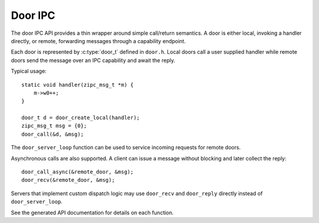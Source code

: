 Door IPC
========

The door IPC API provides a thin wrapper around simple call/return
semantics. A door is either local, invoking a handler directly, or
remote, forwarding messages through a capability endpoint.

Each door is represented by :c:type:`door_t` defined in ``door.h``.
Local doors call a user supplied handler while remote doors send the
message over an IPC capability and await the reply.

Typical usage::

    static void handler(zipc_msg_t *m) {
        m->w0++;
    }

    door_t d = door_create_local(handler);
    zipc_msg_t msg = {0};
    door_call(&d, &msg);

The ``door_server_loop`` function can be used to service incoming
requests for remote doors.

Asynchronous calls are also supported. A client can issue a message
without blocking and later collect the reply::

    door_call_async(&remote_door, &msg);
    door_recv(&remote_door, &msg);

Servers that implement custom dispatch logic may use ``door_recv`` and
``door_reply`` directly instead of ``door_server_loop``.

See the generated API documentation for details on each function.
